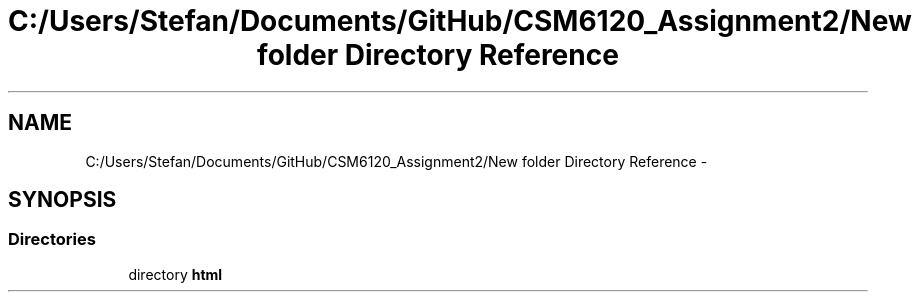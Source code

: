 .TH "C:/Users/Stefan/Documents/GitHub/CSM6120_Assignment2/New folder Directory Reference" 3 "Sun Nov 30 2014" "Version 1.0" "CSM6120 Assignment" \" -*- nroff -*-
.ad l
.nh
.SH NAME
C:/Users/Stefan/Documents/GitHub/CSM6120_Assignment2/New folder Directory Reference \- 
.SH SYNOPSIS
.br
.PP
.SS "Directories"

.in +1c
.ti -1c
.RI "directory \fBhtml\fP"
.br
.in -1c
